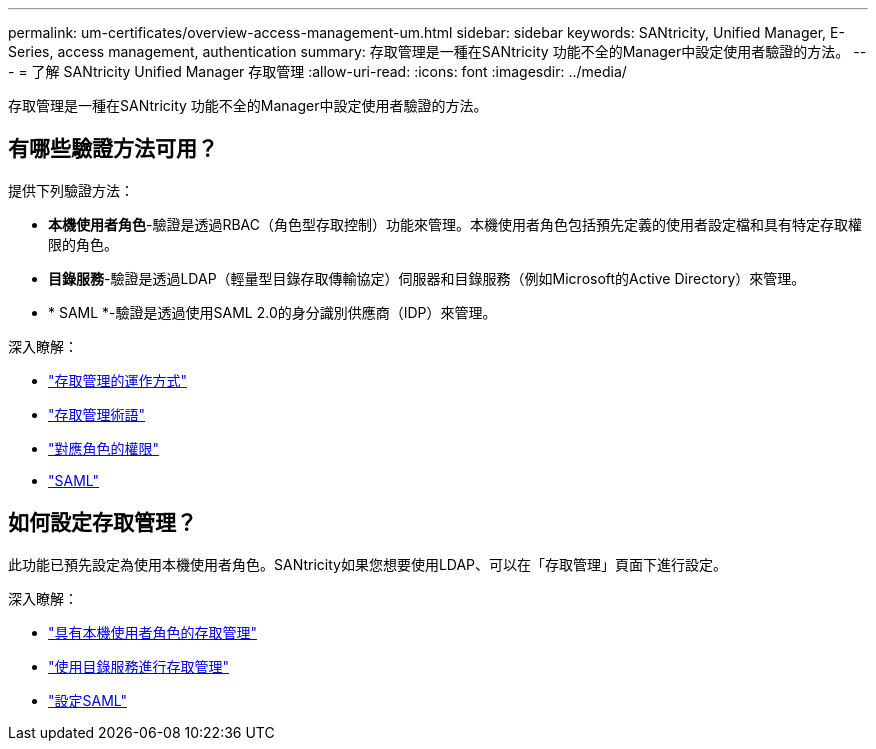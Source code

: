 ---
permalink: um-certificates/overview-access-management-um.html 
sidebar: sidebar 
keywords: SANtricity, Unified Manager, E-Series, access management, authentication 
summary: 存取管理是一種在SANtricity 功能不全的Manager中設定使用者驗證的方法。 
---
= 了解 SANtricity Unified Manager 存取管理
:allow-uri-read: 
:icons: font
:imagesdir: ../media/


[role="lead"]
存取管理是一種在SANtricity 功能不全的Manager中設定使用者驗證的方法。



== 有哪些驗證方法可用？

提供下列驗證方法：

* *本機使用者角色*-驗證是透過RBAC（角色型存取控制）功能來管理。本機使用者角色包括預先定義的使用者設定檔和具有特定存取權限的角色。
* *目錄服務*-驗證是透過LDAP（輕量型目錄存取傳輸協定）伺服器和目錄服務（例如Microsoft的Active Directory）來管理。
* * SAML *-驗證是透過使用SAML 2.0的身分識別供應商（IDP）來管理。


深入瞭解：

* link:how-access-management-works-unified.html["存取管理的運作方式"]
* link:access-management-terminology-unified.html["存取管理術語"]
* link:permissions-for-mapped-roles-unified.html["對應角色的權限"]
* link:access-management-with-saml.html["SAML"]




== 如何設定存取管理？

此功能已預先設定為使用本機使用者角色。SANtricity如果您想要使用LDAP、可以在「存取管理」頁面下進行設定。

深入瞭解：

* link:access-management-with-local-user-roles-unified.html["具有本機使用者角色的存取管理"]
* link:access-management-with-directory-services-unified.html["使用目錄服務進行存取管理"]
* link:configure-saml.html["設定SAML"]

